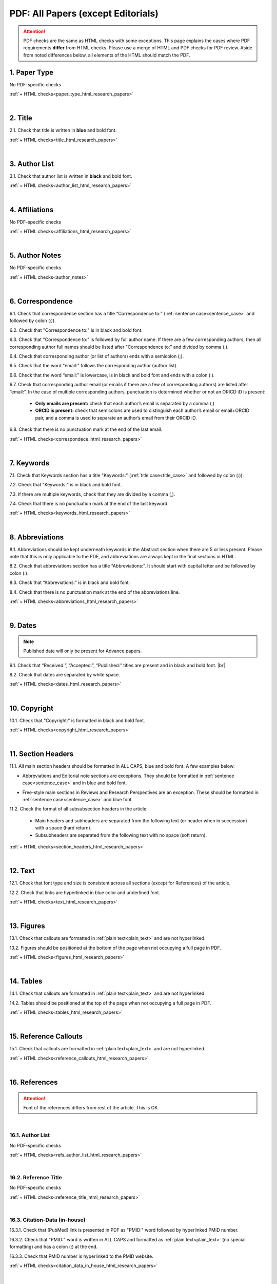 .. _pdf_research_papers:

PDF: All Papers (except Editorials)
============================================

.. ATTENTION::
   	PDF checks are the same as HTML checks with some exceptions. This page explains the cases where PDF requirements **differ** from HTML checks.
   	Please use a merge of HTML and PDF checks for PDF review. Aside from noted differences below, all elements of the HTML should match the PDF.


.. _paper_type_pdf_research_papers:

1. Paper Type
-------------
No PDF-specific checks

:ref:`+ HTML checks<paper_type_html_research_papers>`

|
.. _title_pdf_research_papers:

2. Title
--------
2.1. Check that title is written in **blue** and bold font.

:ref:`+ HTML checks<title_html_research_papers>`

|
.. _author_list_pdf_research_papers:

3. Author List
---------------
3.1. Check that author list is written in **black** and bold font.

:ref:`+ HTML checks<author_list_html_research_papers>`

|
.. _affiliations_pdf_research_papers:

4. Affiliations
---------------
No PDF-specific checks

:ref:`+ HTML checks<affiliations_html_research_papers>`

|
.. _author_notes_pdf_research_papers:

5. Author Notes
---------------
No PDF-specific checks

:ref:`+ HTML checks<author_notes>`

|
.. _correspondence_pdf_research_papers:

6. Correspondence
-----------------

6.1. Check that correspondence section has a title “Correspondence to:” (:ref:`sentence case<sentence_case>` and followed by colon (:)).

6.2. Check that "Correspondence to:" is in black and bold font.

6.3. Check that "Correspondence to:" is followed by full author name. If there are a few corresponding authors, then all corresponding author full names should be listed after "Correspondence to:" and divided by comma (,).

6.4. Check that corresponding author (or list of authors) ends with a semicolon (;).

6.5. Check that the word "email:" follows the corresponding author (author list). 

6.6. Check that the word “email:" is lowercase, is in black and bold font and ends with a colon (:).

6.7. Check that corresponding author email (or emails if there are a few of corresponding authors) are listed after “email:”. In the case of multiple corresponding authors, punctuation is determined whether or not an ORICD iD is present:

	- **Only emails are present:** check that each author’s email is separated by a comma (,)
	- **ORCID is present:** check that semicolons are used to distinguish each author’s email or email+ORCID pair, and a comma is used to separate an author’s email from their ORCID iD.

6.8. Check that there is no punctuation mark at the end of the last email.


.. image:: /_static/pdf_correspondence_emails.png
   :alt: Correspondence to
   :scale: 99%

.. image:: /_static/pdf_correspondence_orcid.png
   :alt: Correspondence to
   :scale: 99%


:ref:`+ HTML checks<correspondece_html_research_papers>`

|
.. _keywords_pdf_research_papers:

7. Keywords
-----------

7.1. Check that Keywords section has a title "Keywords:" (:ref:`title case<title_case>` and followed by colon (:)).

7.2. Check that "Keywords:" is in black and bold font.

7.3. If there are multiple keywords, check that they are divided by a comma (,).

7.4. Check that there is no punctuation mark at the end of the last keyword.

:ref:`+ HTML checks<keywords_html_research_papers>`

|
.. _abbreviations_pdf_research_papers:

8. Abbreviations
---------------

8.1. Abbreviations should be kept underneath keywords in the Abstract section when there are 5 or less present. Please note that this is only applicable to the PDF, and abbreviations are always kept in the final sections in HTML.

8.2. Check that abbreviations section has a title “Abbreviations:”. It should start with capital letter and be followed by colon (:).

8.3. Check that “Abbreviations:” is in black and bold font.

8.4. Check that there is no punctuation mark at the end of the abbreviations line.

.. image:: /_static/html_abbreviations.png
	:alt: Abbreviations
	:scale: 99%

:ref:`+ HTML checks<abbreviations_html_research_papers>`

|
.. _dates_pdf_research_papers:

9. Dates
--------
.. Note::
	
	Published date will only be present for Advance papers.


9.1. Check that “Received:”, “Accepted:”, “Published:” titles are present and in black and bold font. |br|

9.2. Check that dates are separated by white space.

.. image:: /_static/dates.png
   :alt: Dates
   :scale: 99%


:ref:`+ HTML checks<dates_html_research_papers>`

|
.. _copyright_pdf_research_papers:

10. Copyright
------------

10.1. Check that "Copyright:" is formatted in black and bold font.


.. image:: /_static/pdf_cpright_format.png
   :alt: Copyright format
   :scale: 99%

:ref:`+ HTML checks<copyright_html_research_papers>`


|
.. _section_headers_pdf_research_papers:

11. Section Headers
--------------
11.1. All main section headers should be formatted in ALL CAPS, blue and bold font. A few examples below:

.. image:: /_static/pdf_section_headers.png
   :scale: 99%
   :alt: PDF Section headers format

- Abbreviations and Editorial note sections are exceptions. They should be formatted in :ref:`sentence case<sentence_case>` and in blue and bold font.

.. image:: /_static/pdf_header_exceptions.png
   :scale: 99%
   :alt: PDF header exceptions


- Free-style main sections in Reviews and Research Perspectives are an exception. These should be formatted in :ref:`sentence case<sentence_case>` and blue font.


11.2. Check the format of all subsubsection headers in the article:

	- Main headers and subheaders are separated from the following text (or header when in succession) with a space (hard return).

	- Subsubheaders are separated from the following text with no space (soft return).

.. image:: /_static/pdf_single_header_spacing.png
	:alt: Single main header spacing
	:scale: 99%

.. image:: /_static/pdf_header_spacing.png
	:alt: Main and sub header spacing
	:scale: 99%

.. image:: /_static/pdf_subsubheader_spacing.png
	:alt: Subsubheader spacing
	:scale: 99%


:ref:`+ HTML checks<section_headers_html_research_papers>`

|
.. _text_pdf_research_papers:

12. Text
--------------

12.1. Check that font type and size is consistent across all sections (except for References) of the article. 

12.2. Check that links are hyperlinked in blue color and underlined font.

.. image:: /_static/hyperlink.png
   :alt: Hyperlink
   :scale: 99%


:ref:`+ HTML checks<text_html_research_papers>`

|
.. _figures_pdf_research_papers:

13. Figures
--------------
13.1. Check that callouts are formatted in :ref:`plain text<plain_text>` and are not hyperlinked.

.. image:: /_static/pdf_figure_callouts.png
   :alt: Figure callouts
   :scale: 99%

13.2. Figures should be positioned at the bottom of the page when not occupying a full page in PDF.

:ref:`+ HTML checks<figures_html_research_papers>`

|
.. _tables_pdf_research_papers:

14. Tables
--------------
14.1. Check that callouts are formatted in :ref:`plain text<plain_text>` and are not hyperlinked.

.. image:: /_static/pdf_table_callouts.png
   :alt: Table callouts
   :scale: 99%

14.2. Tables should be positioned at the top of the page when not occupying a full page in PDF.

:ref:`+ HTML checks<tables_html_research_papers>`

|
.. _reference_callouts_pdf_research_papers:

15. Reference Callouts
----------------------
15.1. Check that callouts are formatted in :ref:`plain text<plain_text>` and are not hyperlinked.


.. image:: /_static/callouts.png
   :alt: Hyperlink
   :scale: 99%


:ref:`+ HTML checks<reference_callouts_html_research_papers>`

|
.. _references_pdf_research_papers:

16. References
-------------

.. ATTENTION::
   	Font of the references differs from rest of the article. This is OK. 

|
.. _refs_author_list_pdf_research_papers:

16.1. Author List
^^^^^^^^^^^^^^^^
No PDF-specific checks

:ref:`+ HTML checks<refs_author_list_html_research_papers>`

|
.. _reference_title_pdf_research_papers:

16.2. Reference Title
^^^^^^^^^^^^^^^^^^^^
No PDF-specific checks

:ref:`+ HTML checks<reference_title_html_research_papers>`

|
.. _citation_data_in_house_pdf_research_papers:

16.3. Citation-Data (in-house)
^^^^^^^^^^^^^^^^^^^^^^^^^^^^^^

16.3.1. Check that [PubMed] link is presented in PDF as "PMID:" word followed by hyperlinked PMID number.

16.3.2. Check that "PMID:" word is written in ALL CAPS and formatted as :ref:`plain text<plain_text>` (no special formatting) and has a colon (:) at the end.

16.3.3. Check that PMID number is hyperlinked to the PMID website.

.. image:: /_static/PMIDlink.png
   :alt: PMIDlink
   :scale: 99%

:ref:`+ HTML checks<citation_data_in_house_html_research_papers>`

|
.. _citation_data_other_journals_pdf_research_papers:

16.4. Citation-Data (other journals)
^^^^^^^^^^^^^^^^^^^^^^^^^^^^^^^^^^^^

16.4.1. Check that [PubMed] link is presented in PDF as "PMID:" word followed by hyperlinked PMID number.

16.4.2. Check that "PMID:" word is written in ALL CAPS and formatted as :ref:`plain text<plain_text>` (no special formatting) and has a colon (:) at the end.

16.4.3. Check that PMID number is hyperlinked to the PMID website.

.. image:: /_static/PMIDlink.png
   :alt: PMIDlink
   :scale: 99%


:ref:`+ HTML checks<citation_data_other_journals_html_research_papers>`

|
.. _general_checks_pdf_research_papers:

16.5. General Checks
^^^^^^^^^^^^^^^^^^^
No PDF-specific checks

:ref:`+ HTML checks<general_checks_html_research_papers>`


|
.. _websites_pdf_research_papers:

16.6. Websites
^^^^^^^^^^^^^
No PDF-specific checks

:ref:`+ HTML checks<websites_html_research_papers>`

|
.. _books_pdf_research_papers:

16.7. Books and Reports
^^^^^^^^^^^^^^^^^^^^^^
No PDF-specific checks

:ref:`+ HTML checks<books_html_research_papers>`

|
.. _pdf_supplementary_research_papers:

17. Supplementary Materials
---------------------------

.. Note::
	
	Supplementary materials are located in two places:

	1. HTML page  (after Materials and Methods section) - All supplementary materials are available here as separate downloads.

	2. PDF of the main manuscript (after References) - All supplementary materials that can be placed in a PDF are available here. Any materials that cannot fit in PDF due to formatting or size will have callouts to the HTML where they can be downloaded and viewed. 

	This check is for the supplementary materials in the PDF. Checks for supplementary materials downloads in the HTML can be found :ref:`here<supplementary_html_research_papers>`.


Supplementary materials should be located after the references of the main MS in the PDF.

.. image:: /_static/suppl_location_ms_pdf.png
  	:alt: Supplementary Materials location
  	:scale: 99%

Check to make sure that all supplementary materials in the PDF match what we have on the website.

.. _pdf_supplementary_title_footer_research_papers:

17.1. Title and Footer
^^^^^^^^^^^^^^^^^^^^^^

**17.1.1. Main Title**

- Main title should appear at the top of the first page of the supplementary materials and should appear as SUPPLEMENTARY MATERIALS - ALL CAPS, blue and bold font (always kept plural).

.. image:: /_static/suppl_main_ms_pdf.png
  	:alt: Supplementary Materials main title
  	:scale: 99%

**17.1.2. Supplementary Figures**

- When multiple figures are present, title should be Supplementary Figures - :ref:`Title case<title_case>`, blue and bold font.

.. image:: /_static/suppl_mult_figs_ms_pdf.png
  	:alt: Supplementary Figures title
  	:scale: 99%

- When only a single figure is present, title should be Supplementary Figure - :ref:`Title case<title_case>`, blue and bold font.

.. image:: /_static/suppl_one_fig_ms_pdf.png
  	:alt: Supplementary Figure title
  	:scale: 99%

**17.1.3. Supplementary Tables**

- When multiple tables are present, title should be Supplementary Tables - :ref:`Title case<title_case>`, blue and bold font.

.. image:: /_static/suppl_mult_tables_ms_pdf.png
  	:alt: Supplementary Tables title
  	:scale: 99%

- When only a single table is present, title should be Supplementary Table - :ref:`Title case<title_case>`, blue and bold font.

.. image:: /_static/suppl_one_table_ms_pdf.png
  	:alt: Supplementary Table title
  	:scale: 99%

**17.1.4. Supplementary References**

- Title should be Supplementary References - :ref:`Title case<title_case>`, blue and bold font.

.. image:: /_static/suppl_refs_ms_pdf.png
  	:alt: Supplementary References title
  	:scale: 99%

**17.1.5. Supplementary Materials**

- Title should be Supplementary Materials - :ref:`Title case<title_case>`, blue and bold font. This heading is used for any supplementary information, methods, etc. and should not be confused with the main SUPPLEMENTARY MATERIALS title referred to in :ref:`17.1.1<pdf_supplementary_title_footer_research_papers>`.


.. image:: /_static/suppl_materials_ms_pdf.png
  	:alt: Supplementary materials title
  	:scale: 99%

**17.1.6. Footer**

Not applicable to PDF check - Numbered footers will most likely be present, but these will be renumbered to accord with issue page numbers and checked in the next stage of publishing.

17.2. Text
^^^^^^^^^^

17.2.1. Check that there are callouts to any external supplementary files (e.g. tables, video etc) that could not be included in the PDF due to size or format.

- Callout text should be “Please browse Full Text version to see the data of”…

- Any applicable information such as table title should appear below the callout.

.. image:: /_static/suppl_ext_callouts_ms_pdf.png
  	:alt: Supplementary materials title
  	:scale: 99%

:ref:`+ HTML checks<text_supplementary_html_research_papers>`

17.3. Figures
^^^^^^^^^^^^^

17.3.1. Supplementary figure callouts are not hyperlinked in PDF.

.. image:: /_static/suppl_fig_callouts_pdf.png
   :alt: Supplementary figure callouts
   :scale: 99%

:ref:`+ HTML checks<figures_supplementary_html_research_papers>`

17.4. Tables
^^^^^^^^^^^^

17.4.1. Supplementary table callouts are not hyperlinked in PDF.

.. image:: /_static/suppl_table_callouts_pdf.png
   :alt: Supplementary table callouts
   :scale: 99%

:ref:`+ HTML checks<tables_supplementary_html_research_papers>`

17.5. References
^^^^^^^^^^^^^^^^

No PDF-specific checks

:ref:`+ HTML checks<refs_supplementary_html_research_papers>`

17.6. Large Tables
^^^^^^^^^^^^^^^^^^

No PDF-specific checks

:ref:`+ HTML checks<large_tables_check>`



.. |br| raw:: html

   <br />

.. |span_format_start| raw:: html
   
   <span style='font-family:"Source Code Pro", sans-serif; font-weight: bold; text-align:center;'>

.. |span_end| raw:: html
   
   </span>